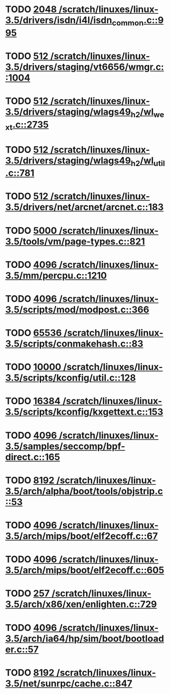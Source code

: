 * TODO [[view:/scratch/linuxes/linux-3.5/drivers/isdn/i4l/isdn_common.c::face=ovl-face1::linb=995::colb=22::cole=26][2048 /scratch/linuxes/linux-3.5/drivers/isdn/i4l/isdn_common.c::995]]
* TODO [[view:/scratch/linuxes/linux-3.5/drivers/staging/vt6656/wmgr.c::face=ovl-face1::linb=1004::colb=11::cole=14][512 /scratch/linuxes/linux-3.5/drivers/staging/vt6656/wmgr.c::1004]]
* TODO [[view:/scratch/linuxes/linux-3.5/drivers/staging/wlags49_h2/wl_wext.c::face=ovl-face1::linb=2735::colb=25::cole=28][512 /scratch/linuxes/linux-3.5/drivers/staging/wlags49_h2/wl_wext.c::2735]]
* TODO [[view:/scratch/linuxes/linux-3.5/drivers/staging/wlags49_h2/wl_util.c::face=ovl-face1::linb=781::colb=24::cole=27][512 /scratch/linuxes/linux-3.5/drivers/staging/wlags49_h2/wl_util.c::781]]
* TODO [[view:/scratch/linuxes/linux-3.5/drivers/net/arcnet/arcnet.c::face=ovl-face1::linb=183::colb=20::cole=23][512 /scratch/linuxes/linux-3.5/drivers/net/arcnet/arcnet.c::183]]
* TODO [[view:/scratch/linuxes/linux-3.5/tools/vm/page-types.c::face=ovl-face1::linb=821::colb=10::cole=14][5000 /scratch/linuxes/linux-3.5/tools/vm/page-types.c::821]]
* TODO [[view:/scratch/linuxes/linux-3.5/mm/percpu.c::face=ovl-face1::linb=1210::colb=22::cole=26][4096 /scratch/linuxes/linux-3.5/mm/percpu.c::1210]]
* TODO [[view:/scratch/linuxes/linux-3.5/scripts/mod/modpost.c::face=ovl-face1::linb=366::colb=18::cole=22][4096 /scratch/linuxes/linux-3.5/scripts/mod/modpost.c::366]]
* TODO [[view:/scratch/linuxes/linux-3.5/scripts/conmakehash.c::face=ovl-face1::linb=83::colb=14::cole=19][65536 /scratch/linuxes/linux-3.5/scripts/conmakehash.c::83]]
* TODO [[view:/scratch/linuxes/linux-3.5/scripts/kconfig/util.c::face=ovl-face1::linb=128::colb=8::cole=13][10000 /scratch/linuxes/linux-3.5/scripts/kconfig/util.c::128]]
* TODO [[view:/scratch/linuxes/linux-3.5/scripts/kconfig/kxgettext.c::face=ovl-face1::linb=153::colb=9::cole=14][16384 /scratch/linuxes/linux-3.5/scripts/kconfig/kxgettext.c::153]]
* TODO [[view:/scratch/linuxes/linux-3.5/samples/seccomp/bpf-direct.c::face=ovl-face1::linb=165::colb=10::cole=14][4096 /scratch/linuxes/linux-3.5/samples/seccomp/bpf-direct.c::165]]
* TODO [[view:/scratch/linuxes/linux-3.5/arch/alpha/boot/tools/objstrip.c::face=ovl-face1::linb=53::colb=13::cole=17][8192 /scratch/linuxes/linux-3.5/arch/alpha/boot/tools/objstrip.c::53]]
* TODO [[view:/scratch/linuxes/linux-3.5/arch/mips/boot/elf2ecoff.c::face=ovl-face1::linb=67::colb=11::cole=15][4096 /scratch/linuxes/linux-3.5/arch/mips/boot/elf2ecoff.c::67]]
* TODO [[view:/scratch/linuxes/linux-3.5/arch/mips/boot/elf2ecoff.c::face=ovl-face1::linb=605::colb=12::cole=16][4096 /scratch/linuxes/linux-3.5/arch/mips/boot/elf2ecoff.c::605]]
* TODO [[view:/scratch/linuxes/linux-3.5/arch/x86/xen/enlighten.c::face=ovl-face1::linb=729::colb=31::cole=34][257 /scratch/linuxes/linux-3.5/arch/x86/xen/enlighten.c::729]]
* TODO [[view:/scratch/linuxes/linux-3.5/arch/ia64/hp/sim/boot/bootloader.c::face=ovl-face1::linb=57::colb=17::cole=21][4096 /scratch/linuxes/linux-3.5/arch/ia64/hp/sim/boot/bootloader.c::57]]
* TODO [[view:/scratch/linuxes/linux-3.5/net/sunrpc/cache.c::face=ovl-face1::linb=847::colb=23::cole=27][8192 /scratch/linuxes/linux-3.5/net/sunrpc/cache.c::847]]
